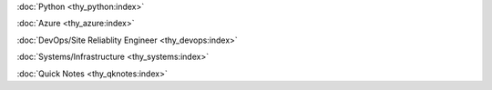 :doc:`Python <thy_python:index>`

:doc:`Azure <thy_azure:index>`

:doc:`DevOps/Site Reliablity Engineer <thy_devops:index>`

:doc:`Systems/Infrastructure <thy_systems:index>`

:doc:`Quick Notes <thy_qknotes:index>`

